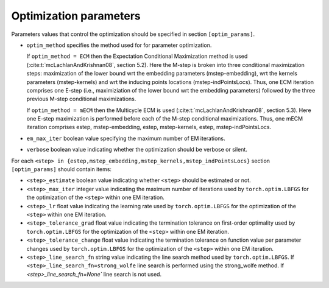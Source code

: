 Optimization parameters
=======================

Parameters values that control the optimization should be specified
in section ``[optim_params]``.

* ``optim_method`` specifies the method used for for parameter optimization. 
  
  If ``optim_method = ECM`` then the Expectation Conditional Maximization
  method is used (:cite:t:`mcLachlanAndKrishnan08`, section 5.2).  Here the
  M-step is broken into three conditional maximization steps: maximization of
  the lower bound wrt the embedding parameters (mstep-embedding), wrt the
  kernels parameters (mstep-kernels) and wrt the inducing points locations
  (mstep-indPointsLocs). Thus, one ECM iteration comprises one E-step (i.e.,
  maximiziation of the lower bound wrt the embedding parameters) followed by
  the three previous M-step conditional maximizations.

  If ``optim_method = mECM`` then the Multicycle ECM is used
  (:cite:t:`mcLachlanAndKrishnan08`, section 5.3). Here
  one E-step maximization is performed before each of the M-step conditional
  maximizations. Thus, one mECM iteration comprises estep, mstep-embedding,
  estep,  mstep-kernels, estep, mstep-indPointsLocs.

* ``em_max_iter`` boolean value specifying the maximum number of EM iterations.

* ``verbose`` boolean value indicating whether the optimization should be
  verbose or silent.

For each ``<step> in {estep,mstep_embedding,mstep_kernels,mstep_indPointsLocs}``
section ``[optim_params]`` should contain items:

* ``<step>_estimate`` boolean value indicating whether ``<step>`` should be
  estimated or not.

* ``<step>_max_iter`` integer value indicating the maximum number of iterations
  used by ``torch.optim.LBFGS`` for the optimization of the ``<step>`` within
  one EM iteration.

* ``<step>_lr`` float value indicating the learning rate used by
  ``torch.optim.LBFGS`` for the optimization of the ``<step>`` within one EM
  iteration.
  
* ``<step>_tolerance_grad`` float value indicating the termination tolerance on
  first-order optimality used by ``torch.optim.LBFGS`` for the optimization of
  the ``<step>`` within one EM iteration.
  
* ``<step>_tolerance_change`` float value indicating the termination tolerance
  on function value per parameter changes used by ``torch.optim.LBFGS`` for the
  optimization of the ``<step>`` within one EM iteration.
  
* ``<step>_line_search_fn`` string value indicating the line search method used
  by ``torch.optim.LBFGS``. If ``<step>_line_search_fn=strong_wolfe`` line
  search is performed using the strong_wolfe method. If
  `<step>_line_search_fn=None`` line search is not used.

